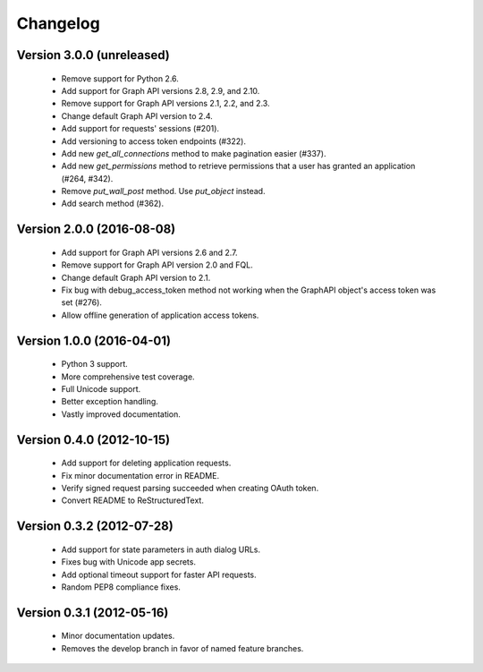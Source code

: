 =========
Changelog
=========

Version 3.0.0 (unreleased)
==========================
 - Remove support for Python 2.6.
 - Add support for Graph API versions 2.8, 2.9, and 2.10.
 - Remove support for Graph API versions 2.1, 2.2, and 2.3.
 - Change default Graph API version to 2.4.
 - Add support for requests' sessions (#201).
 - Add versioning to access token endpoints (#322).
 - Add new `get_all_connections` method to make pagination easier (#337).
 - Add new `get_permissions` method to retrieve permissions that a user has
   granted an application (#264, #342).
 - Remove `put_wall_post` method. Use `put_object` instead.
 - Add search method (#362).

Version 2.0.0 (2016-08-08)
==========================
 - Add support for Graph API versions 2.6 and 2.7.
 - Remove support for Graph API version 2.0 and FQL.
 - Change default Graph API version to 2.1.
 - Fix bug with debug_access_token method not working when the
   GraphAPI object's access token was set (#276).
 - Allow offline generation of application access tokens.

Version 1.0.0 (2016-04-01)
==========================

 - Python 3 support.
 - More comprehensive test coverage.
 - Full Unicode support.
 - Better exception handling.
 - Vastly improved documentation.

Version 0.4.0 (2012-10-15)
==========================

 - Add support for deleting application requests.
 - Fix minor documentation error in README.
 - Verify signed request parsing succeeded when creating OAuth token.
 - Convert README to ReStructuredText.

Version 0.3.2 (2012-07-28)
==========================

 - Add support for state parameters in auth dialog URLs.
 - Fixes bug with Unicode app secrets.
 - Add optional timeout support for faster API requests.
 - Random PEP8 compliance fixes.

Version 0.3.1 (2012-05-16)
==========================

 - Minor documentation updates.
 - Removes the develop branch in favor of named feature branches.
